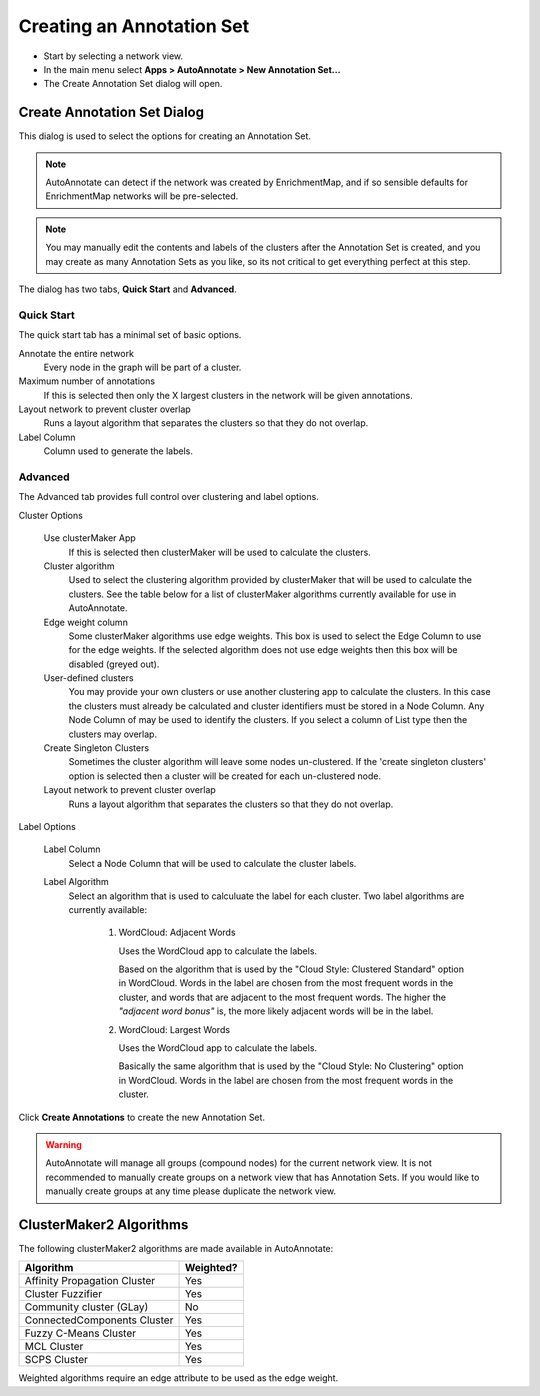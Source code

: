 Creating an Annotation Set
==========================

* Start by selecting a network view.
* In the main menu select **Apps > AutoAnnotate > New Annotation Set...**
* The Create Annotation Set dialog will open.

.. image:: images/menu_action.png
   :width: 450 px


Create Annotation Set Dialog
----------------------------

This dialog is used to select the options for creating an Annotation Set.

.. note:: AutoAnnotate can detect if the network was created by EnrichmentMap, 
          and if so sensible defaults for EnrichmentMap networks will be pre-selected.

.. note:: You may manually edit the contents and labels of the clusters after 
          the Annotation Set is created, and you may create as many Annotation Sets 
          as you like, so its not critical to get everything perfect at this step. 

The dialog has two tabs, **Quick Start** and **Advanced**.


Quick Start
~~~~~~~~~~~

The quick start tab has a minimal set of basic options.

.. image:: images/create_dialog_quick3.png
   :width: 400 px
 
Annotate the entire network
  Every node in the graph will be part of a cluster.

Maximum number of annotations
  If this is selected then only the X largest clusters in the network will be given annotations.

Layout network to prevent cluster overlap
  Runs a layout algorithm that separates the clusters so that they do not overlap.

Label Column
  Column used to generate the labels.


Advanced
~~~~~~~~

The Advanced tab provides full control over clustering and label options.

.. image:: images/create_dialog_advanced2.png
   :width: 450 px


Cluster Options

  Use clusterMaker App
    If this is selected then clusterMaker will be used to calculate the clusters.

  Cluster algorithm
    Used to select the clustering algorithm provided by clusterMaker that will 
    be used to calculate the clusters. See the table below for a list of clusterMaker algorithms 
    currently available for use in AutoAnnotate. 

  Edge weight column
    Some clusterMaker algorithms use edge weights. This box is used to select 
    the Edge Column to use for the edge weights. If the selected algorithm does 
    not use edge weights then this box will be disabled (greyed out). 

  User-defined clusters
    You may provide your own clusters or use another clustering app to calculate 
    the clusters. In this case the clusters must already be calculated and cluster 
    identifiers must be stored in a Node Column.
    Any Node Column of may be used to identify the clusters. 
    If you select a column of List type then the clusters may overlap. 

  Create Singleton Clusters
    Sometimes the cluster algorithm will leave some nodes un-clustered. If the 
    'create singleton clusters' option is selected then a cluster will be created 
    for each un-clustered node.

  Layout network to prevent cluster overlap
    Runs a layout algorithm that separates the clusters so that they do not overlap.

Label Options

  Label Column
    Select a Node Column that will be used to calculate the cluster labels. 

  Label Algorithm
    Select an algorithm that is used to calculuate the label for each cluster. Two label 
    algorithms are currently available:

        1. WordCloud: Adjacent Words

           Uses the WordCloud app to calculate the labels.

           Based on the algorithm that is used by the "Cloud Style: Clustered Standard" option 
           in WordCloud. Words in the label are chosen from the most frequent words in the cluster,
           and words that are adjacent to the most frequent words.
           The higher the *"adjacent word bonus"* is, the more likely adjacent words will be in 
           the label. 

        2. WordCloud: Largest Words

           Uses the WordCloud app to calculate the labels.

           Basically the same algorithm that is used by the "Cloud Style: No Clustering" option in WordCloud.
           Words in the label are chosen from the most frequent words in the cluster. 

Click **Create Annotations** to create the new Annotation Set. 

.. warning:: AutoAnnotate will manage all groups (compound nodes) for the current network view. 
             It is not recommended to manually create groups on a network view that has Annotation Sets. 
             If you would like to manually create groups at any time please duplicate the network view.


ClusterMaker2 Algorithms
------------------------

The following clusterMaker2 algorithms are made available in AutoAnnotate:

============================= =========
Algorithm                     Weighted?
============================= =========
Affinity Propagation Cluster  Yes
Cluster Fuzzifier             Yes
Community cluster (GLay)      No
ConnectedComponents Cluster   Yes
Fuzzy C-Means Cluster         Yes
MCL Cluster                   Yes
SCPS Cluster                  Yes
============================= =========

Weighted algorithms require an edge attribute to be used as the edge weight. 


